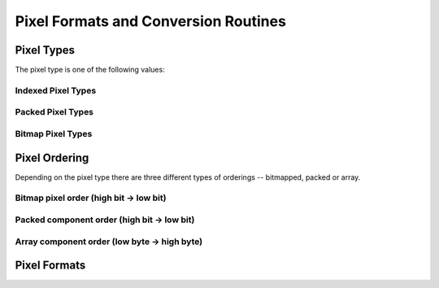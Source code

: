 Pixel Formats and Conversion Routines
=====================================
.. module:: csdl2

Pixel Types
-----------
The pixel type is one of the following values:

.. data:: SDL_PIXELTYPE_UNKNOWN

   Unknown pixel type.

Indexed Pixel Types
~~~~~~~~~~~~~~~~~~~
.. data:: SDL_PIXELTYPE_INDEX1

.. data:: SDL_PIXELTYPE_INDEX4

.. data:: SDL_PIXELTYPE_INDEX8

Packed Pixel Types
~~~~~~~~~~~~~~~~~~
.. data:: SDL_PIXELTYPE_PACKED8

.. data:: SDL_PIXELTYPE_PACKED16

.. data:: SDL_PIXELTYPE_PACKED32

Bitmap Pixel Types
~~~~~~~~~~~~~~~~~~
.. data:: SDL_PIXELTYPE_ARRAYU8

.. data:: SDL_PIXELTYPE_ARRAYU16

.. data:: SDL_PIXELTYPE_ARRAYU32

.. data:: SDL_PIXELTYPE_ARRAYF16

.. data:: SDL_PIXELTYPE_ARRAYF32

Pixel Ordering
--------------
Depending on the pixel type there are three different types of orderings --
bitmapped, packed or array.

Bitmap pixel order (high bit -> low bit)
~~~~~~~~~~~~~~~~~~~~~~~~~~~~~~~~~~~~~~~~
.. data:: SDL_BITMAPORDER_NONE

.. data:: SDL_BITMAPORDER_4321

.. data:: SDL_BITMAPORDER_1234

Packed component order (high bit -> low bit)
~~~~~~~~~~~~~~~~~~~~~~~~~~~~~~~~~~~~~~~~~~~~
.. data:: SDL_PACKEDORDER_NONE

.. data:: SDL_PACKEDORDER_XRGB

.. data:: SDL_PACKEDORDER_RGBX

.. data:: SDL_PACKEDORDER_ARGB

.. data:: SDL_PACKEDORDER_RGBA

.. data:: SDL_PACKEDORDER_XBGR

.. data:: SDL_PACKEDORDER_BGRX

.. data:: SDL_PACKEDORDER_ABGR

.. data:: SDL_PACKEDORDER_BGRA

Array component order (low byte -> high byte)
~~~~~~~~~~~~~~~~~~~~~~~~~~~~~~~~~~~~~~~~~~~~~
.. data:: SDL_ARRAYORDER_NONE

.. data:: SDL_ARRAYORDER_RGB

.. data:: SDL_ARRAYORDER_RGBA

.. data:: SDL_ARRAYORDER_ARGB

.. data:: SDL_ARRAYORDER_BGR

.. data:: SDL_ARRAYORDER_BGRA

.. data:: SDL_ARRAYORDER_ABGR

Pixel Formats
-------------
.. data:: SDL_PIXELFORMAT_UNKNOWN

.. data:: SDL_PIXELFORMAT_INDEX1LSB

.. data:: SDL_PIXELFORMAT_INDEX1MSB

.. data:: SDL_PIXELFORMAT_INDEX4LSB

.. data:: SDL_PIXELFORMAT_INDEX4MSB

.. data:: SDL_PIXELFORMAT_INDEX8

.. data:: SDL_PIXELFORMAT_RGB332

.. data:: SDL_PIXELFORMAT_RGB444

.. data:: SDL_PIXELFORMAT_RGB555

.. data:: SDL_PIXELFORMAT_BGR555

.. data:: SDL_PIXELFORMAT_ARGB4444

.. data:: SDL_PIXELFORMAT_RGBA4444

.. data:: SDL_PIXELFORMAT_ABGR4444

.. data:: SDL_PIXELFORMAT_BGRA4444

.. data:: SDL_PIXELFORMAT_ARGB1555

.. data:: SDL_PIXELFORMAT_RGBA5551

.. data:: SDL_PIXELFORMAT_ABGR1555

.. data:: SDL_PIXELFORMAT_BGRA5551

.. data:: SDL_PIXELFORMAT_RGB565

.. data:: SDL_PIXELFORMAT_BGR565

.. data:: SDL_PIXELFORMAT_RGB24

.. data:: SDL_PIXELFORMAT_BGR24

.. data:: SDL_PIXELFORMAT_RGB888

.. data:: SDL_PIXELFORMAT_RGBX8888

.. data:: SDL_PIXELFORMAT_BGR888

.. data:: SDL_PIXELFORMAT_BGRX8888

.. data:: SDL_PIXELFORMAT_ARGB8888

.. data:: SDL_PIXELFORMAT_RGBA8888

.. data:: SDL_PIXELFORMAT_ABGR8888

.. data:: SDL_PIXELFORMAT_BGRA8888

.. data:: SDL_PIXELFORMAT_ARGB2101010

.. data:: SDL_PIXELFORMAT_YV12

.. data:: SDL_PIXELFORMAT_IYUV

.. data:: SDL_PIXELFORMAT_YUY2

.. data:: SDL_PIXELFORMAT_UYVY

.. data:: SDL_PIXELFORMAT_YVYU

